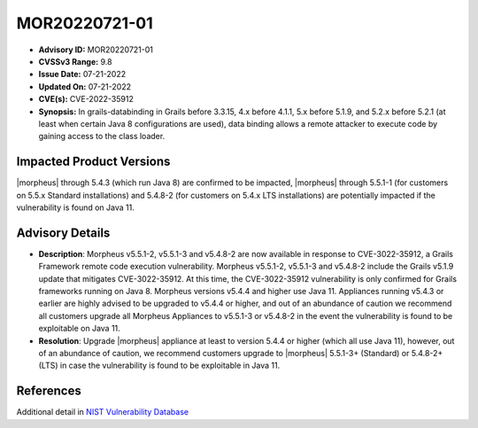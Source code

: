 .. _MOR20220721-01:

MOR20220721-01
==============

- **Advisory ID:** MOR20220721-01
- **CVSSv3 Range:** 9.8
- **Issue Date:** 07-21-2022
- **Updated On:** 07-21-2022
- **CVE(s):** CVE-2022-35912
- **Synopsis:** In grails-databinding in Grails before 3.3.15, 4.x before 4.1.1, 5.x before 5.1.9, and 5.2.x before 5.2.1 (at least when certain Java 8 configurations are used), data binding allows a remote attacker to execute code by gaining access to the class loader.

Impacted Product Versions
-------------------------

|morpheus| through 5.4.3 (which run Java 8) are confirmed to be impacted, |morpheus| through 5.5.1-1 (for customers on 5.5.x Standard installations) and 5.4.8-2 (for customers on 5.4.x LTS installations) are potentially impacted if the vulnerability is found on Java 11.

Advisory Details
----------------

- **Description**: Morpheus v5.5.1-2, v5.5.1-3 and v5.4.8-2 are now available in response to CVE-3022-35912, a Grails Framework remote code execution vulnerability. Morpheus v5.5.1-2, v5.5.1-3 and v5.4.8-2 include the Grails v5.1.9 update that mitigates CVE-3022-35912. At this time, the CVE-3022-35912 vulnerability is only confirmed for Grails frameworks running on Java 8. Morpheus versions v5.4.4 and higher use Java 11. Appliances running v5.4.3 or earlier are highly advised to be upgraded to v5.4.4 or higher, and out of an abundance of caution we recommend all customers upgrade all Morpheus Appliances to v5.5.1-3 or v5.4.8-2 in the event the vulnerability is found to be exploitable on Java 11.
- **Resolution**: Upgrade |morpheus| appliance at least to version 5.4.4 or higher (which all use Java 11), however, out of an abundance of caution, we recommend customers upgrade to |morpheus| 5.5.1-3+ (Standard) or 5.4.8-2+ (LTS) in case the vulnerability is found to be exploitable in Java 11.

References
----------

Additional detail in `NIST Vulnerability Database <https://nvd.nist.gov/vuln/detail/CVE-2022-35912>`_
